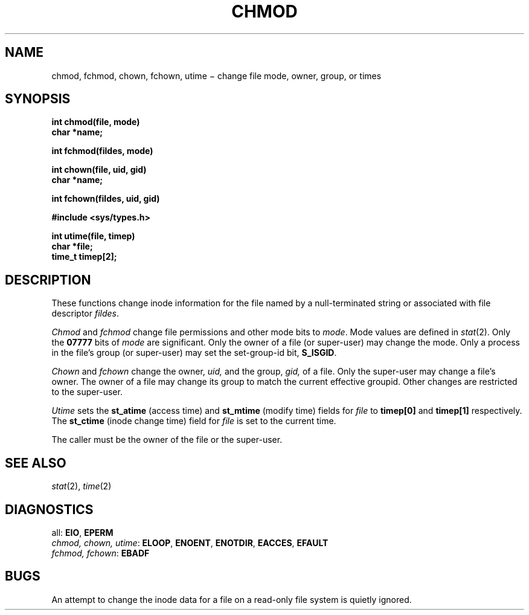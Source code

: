 .TH CHMOD 2
.CT 2 file_inq_creat dirs secur
.SH NAME
chmod, fchmod, chown, fchown, utime \(mi change file mode, owner, group, or times
.SH SYNOPSIS
.nf
.B int chmod(file, mode)
.B char *name;
.PP
.B int fchmod(fildes, mode)
.PP
.B int chown(file, uid, gid)
.B char *name;
.PP
.B int fchown(fildes, uid, gid)
.PP
.B #include <sys/types.h>
.PP
.B int utime(file, timep)
.B char *file;
.B time_t timep[2];
.fi
.SH DESCRIPTION
These functions change inode information for the file named by
a null-terminated string or associated with file descriptor
.IR fildes .
.PP
.I Chmod
and
.I fchmod
change file permissions and other mode bits to
.IR mode .
Mode values are defined in
.IR stat (2).
Only the
.B 07777
bits of 
.IR mode
are significant.
Only the owner of a file (or super-user) may change the mode.
Only a process in the file's group (or super-user) may set
the set-group-id bit, 
.BR S_ISGID .
.PP
.I Chown
and
.I fchown
change the owner,
.I uid,
and the group,
.I gid,
of a file.
Only the super-user may change a file's owner.
The owner of a file
may change its group
to match the current effective groupid.
Other changes
are restricted to the super-user.
.PP
.I Utime
sets the
.B st_atime
(access time)
and
.B st_mtime
(modify time)
fields for
.I file
to
.B timep[0]
and
.B timep[1]
respectively.
The
.B st_ctime
(inode change time)
field for
.I file
is set to the current time.
.PP
The caller must be the owner of the file or the super-user.
.SH "SEE ALSO"
.IR stat (2),
.IR time (2)
.SH DIAGNOSTICS
all:
.BR EIO ,
.BR EPERM
.br
.IR "chmod, chown, utime" :
.BR ELOOP ,
.BR ENOENT ,
.BR ENOTDIR ,
.BR EACCES ,
.B EFAULT
.br
.IR "fchmod, fchown" :
.B EBADF
.SH BUGS
An attempt to change the inode data for
a file on a read-only file system
is quietly ignored.
